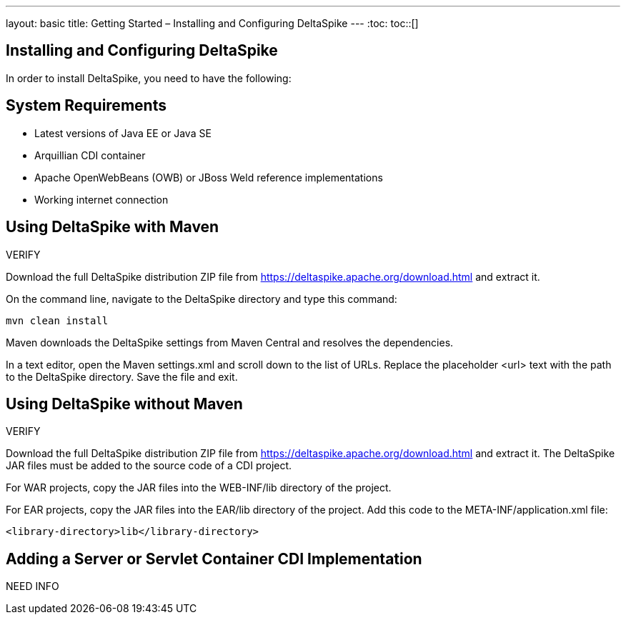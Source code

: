 ---
layout: basic
title: Getting Started – Installing and Configuring DeltaSpike
---
:toc:
toc::[]

== Installing and Configuring DeltaSpike
In order to install DeltaSpike, you need to have the following:

== System Requirements
* Latest versions of Java EE or Java SE

* Arquillian CDI container

* Apache OpenWebBeans (OWB) or JBoss Weld reference implementations

* Working internet connection

== Using DeltaSpike with Maven

VERIFY

Download the full DeltaSpike distribution ZIP file from https://deltaspike.apache.org/download.html and extract it.

On the command line, navigate to the DeltaSpike directory and type this command:

----
mvn clean install
----

Maven downloads the DeltaSpike settings from Maven Central and resolves the dependencies.

In a text editor, open the Maven settings.xml and scroll down to the list of URLs. Replace the placeholder <url> text with the path to the DeltaSpike directory. Save the file and exit. 

== Using DeltaSpike without Maven

VERIFY

Download the full DeltaSpike distribution ZIP file from https://deltaspike.apache.org/download.html and extract it. The DeltaSpike JAR files must be added to the source code of a CDI project.

For WAR projects, copy the JAR files into the WEB-INF/lib directory of the project. 

For EAR projects, copy the JAR files into the EAR/lib directory of the project. Add this code to the META-INF/application.xml file:

----
<library-directory>lib</library-directory>
----

== Adding a Server or Servlet Container CDI Implementation
NEED INFO
